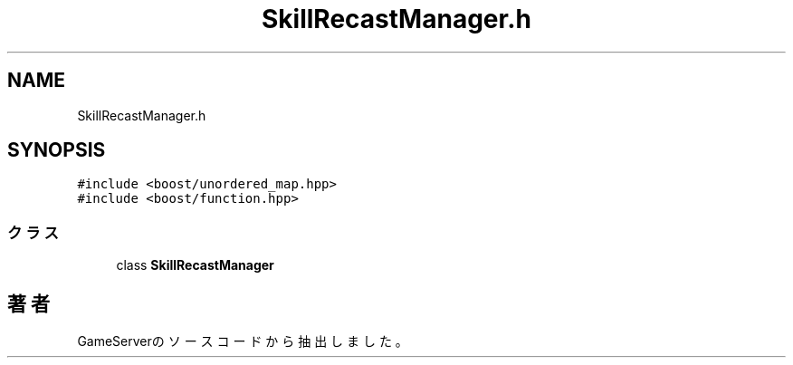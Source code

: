 .TH "SkillRecastManager.h" 3 "2018年12月21日(金)" "GameServer" \" -*- nroff -*-
.ad l
.nh
.SH NAME
SkillRecastManager.h
.SH SYNOPSIS
.br
.PP
\fC#include <boost/unordered_map\&.hpp>\fP
.br
\fC#include <boost/function\&.hpp>\fP
.br

.SS "クラス"

.in +1c
.ti -1c
.RI "class \fBSkillRecastManager\fP"
.br
.in -1c
.SH "著者"
.PP 
 GameServerのソースコードから抽出しました。
